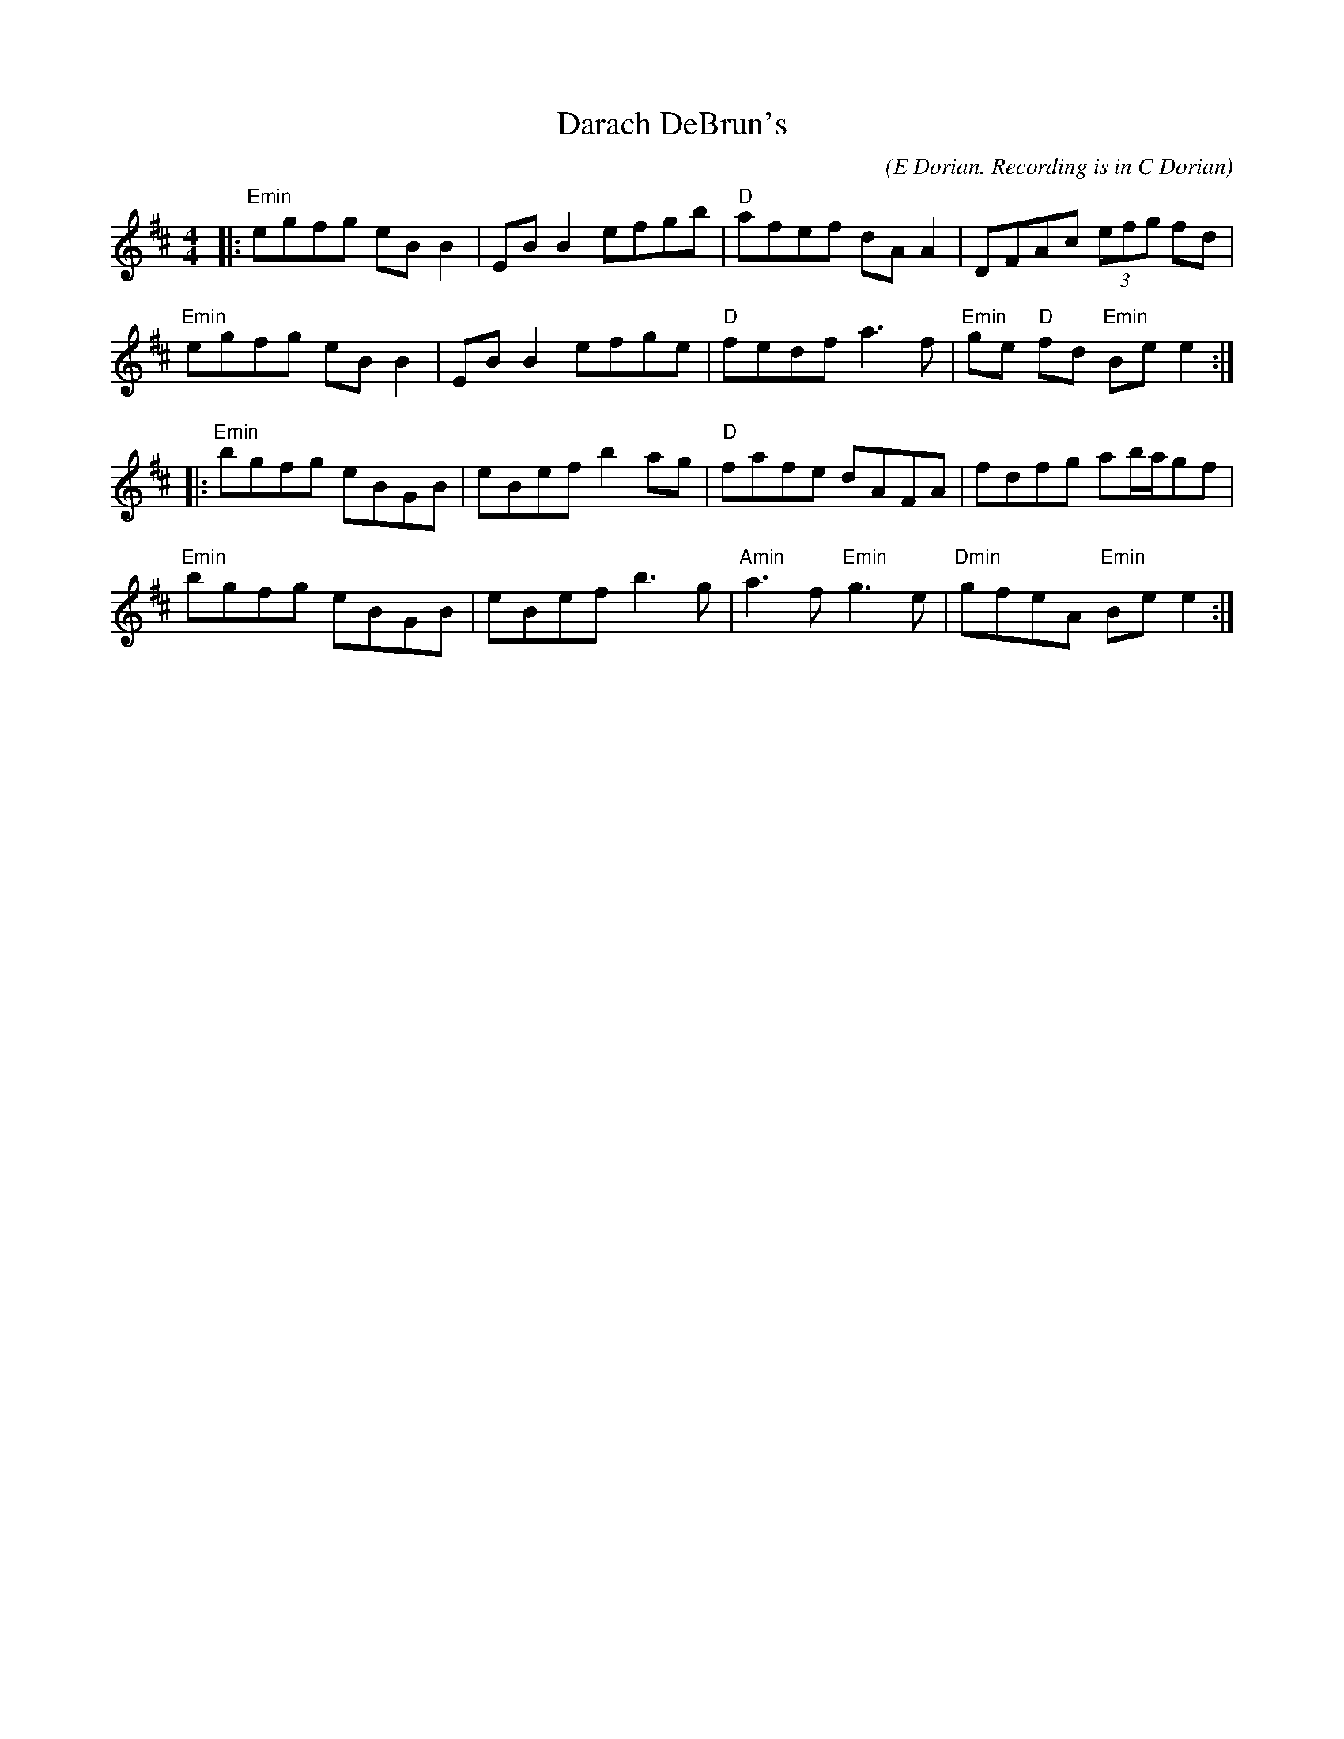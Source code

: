 X:2
T:Darach DeBrun's
M:4/4
L:1/8
C:(E Dorian. Recording is in C Dorian)
S:The Celts Rise Again, Track #6
R:reel
Z:sika
Z:
K:EDor
|:"Emin"egfg eBB2| EBB2 efgb| "D"afef dAA2| DFAc (3efg fd|
 "Emin"egfg eBB2| EBB2 efge| "D"fedf a3f| "Emin"ge "D"fd "Emin"Bee2 :||:
 "Emin"bgfg eBGB| eBef b2ag| "D"fafe dAFA| fdfg ab/2a/2gf|
 "Emin"bgfg eBGB| eBef b3g| "Amin"a3f "Emin"g3e| "Dmin"gfeA "Emin"Bee2  :|
